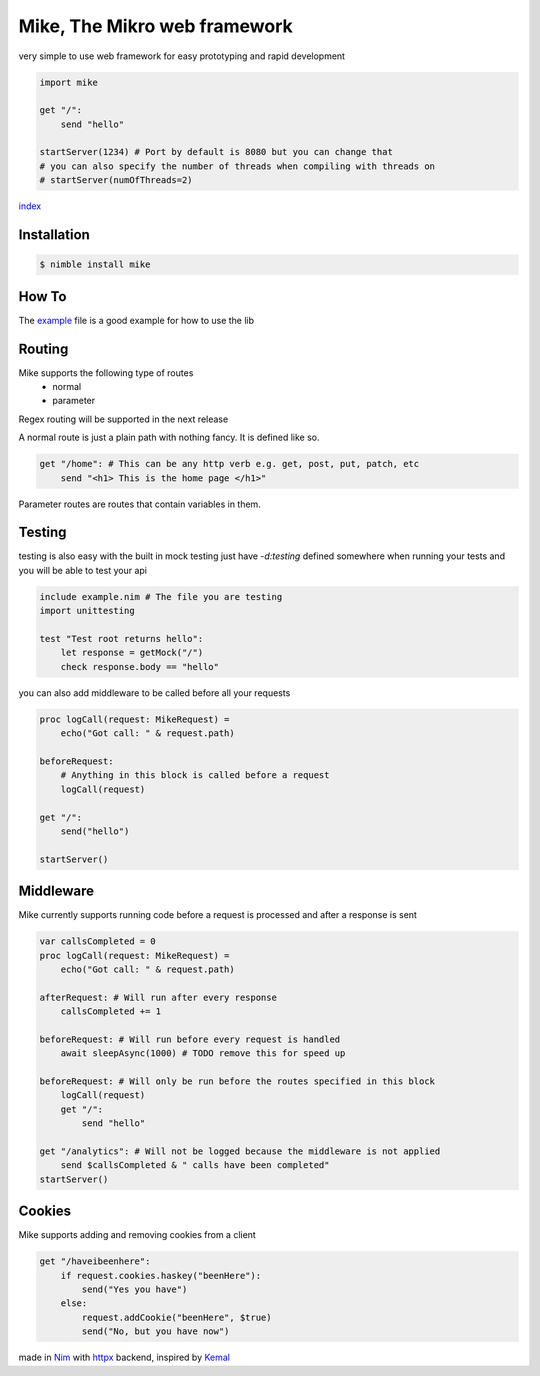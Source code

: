 ******************************
Mike, The Mikro web framework
******************************

.. image:: https://github.com/ire4ever1190/mike/workflows/Tests/badge.svg

very simple to use web framework for easy prototyping and rapid development

.. code-block:: nim

    import mike

    get "/":
        send "hello"
    
    startServer(1234) # Port by default is 8080 but you can change that
    # you can also specify the number of threads when compiling with threads on
    # startServer(numOfThreads=2) 

`index <theindex.html>`__

Installation
============

.. code-block::

    $ nimble install mike

How To
=======

The `example <https://github.com/ire4ever1190/mike/blob/master/example.nim>`__ file is a good example for how to use the lib


Routing
=======

Mike supports the following type of routes
    * normal
    * parameter
Regex routing will be supported in the next release

A normal route is just a plain path with nothing fancy. It is defined like so.

.. code-block:: nim

    get "/home": # This can be any http verb e.g. get, post, put, patch, etc
        send "<h1> This is the home page </h1>"
        
Parameter routes are routes that contain variables in them.

.. code-block::
    get "/account/{id}":
        send "Your ID is: " & id # The variable is automatically created

Testing
=======

testing is also easy with the built in mock testing
just have `-d:testing` defined somewhere when running your tests and you will be able to test your api

.. code-block:: nim

    include example.nim # The file you are testing
    import unittesting

    test "Test root returns hello":
        let response = getMock("/")
        check response.body == "hello"


you can also add middleware to be called before all your requests

.. code-block:: nim

    proc logCall(request: MikeRequest) =
        echo("Got call: " & request.path)
    
    beforeRequest:
        # Anything in this block is called before a request
        logCall(request)
    
    get "/":
        send("hello")
 
    startServer()

Middleware
=========

Mike currently supports running code before a request is processed and after a response is sent

.. code-block:: nim

    var callsCompleted = 0
    proc logCall(request: MikeRequest) =
        echo("Got call: " & request.path)
    
    afterRequest: # Will run after every response
        callsCompleted += 1
    
    beforeRequest: # Will run before every request is handled
        await sleepAsync(1000) # TODO remove this for speed up
    
    beforeRequest: # Will only be run before the routes specified in this block
        logCall(request)
        get "/":
            send "hello"
    
    get "/analytics": # Will not be logged because the middleware is not applied
        send $callsCompleted & " calls have been completed"
    startServer()

Cookies
=======

Mike supports adding and removing cookies from a client 

.. code-block:: nim

    get "/haveibeenhere":
        if request.cookies.haskey("beenHere"):
            send("Yes you have")
        else:
            request.addCookie("beenHere", $true)
            send("No, but you have now")
        
made in `Nim <https://nim-lang.org/>`__ with `httpx <https://github.com/xflywind/httpx>`__ backend, inspired by `Kemal <https://kemalcr.com/>`__
